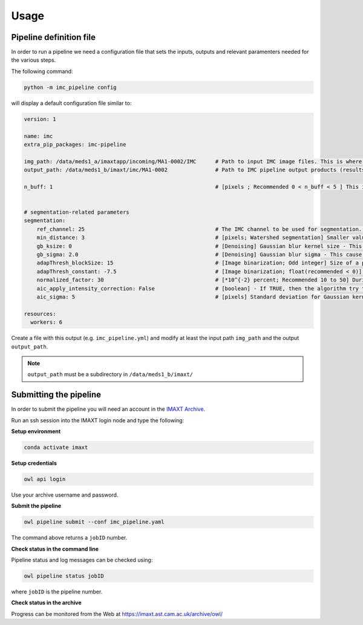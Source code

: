 Usage
=====


.. _imc_pipedef:

Pipeline definition file
-------------------------

In order to run a pipeline we need a configuration file that sets the inputs,
outputs and relevant paramenters needed for the various steps.

The following command:

.. code-block:: python

    python -m imc_pipeline config

will display a default configuration file similar to:

.. code-block:: yaml

    version: 1

    name: imc
    extra_pip_packages: imc-pipeline

    img_path: /data/meds1_a/imaxtapp/incoming/MA1-0002/IMC	# Path to input IMC image files. This is where you keep IMC images that you want to analyze. 
    output_path: /data/meds1_b/imaxt/imc/MA1-0002		# Path to IMC pipeline output products (results of analysis are recorded here)

    n_buff: 1							# [pixels ; Recommended 0 < n_buff < 5 ] This is the width of periphery (or thickness of the edge) around each detected nucleus within which, the pipeline estimates the mean value of pixel intensities. If set to zero (=0), the pipeline does not measure any pixel intensity within the edges of detected nuclei. If too large e.g. > 5 [pixels], then there is a risk that the periphery is merged with peripheries of nearby cells (unless the cell is located in an isolated area) 


    # segmentation-related parameters
    segmentation:
        ref_channel: 25 					# The IMC channel to be used for segmentation. This *should* be one of nuclear channels (check a sample image manually in imageJ or FIJI)
        min_distance: 3 					# [pixels; Watershed segmentation] Smaller values, tends to oversegmentation (finding too many cells). 
        gb_ksize: 0 						# [Denoising] Gaussian blur kernel size - This cause some of the background noise to be removed before watershed segmentation.
        gb_sigma: 2.0 						# [Denoising] Gaussian blur sigma - This cause some of the background noise to be removed before watershed segmentation.
        adapThresh_blockSize: 15 				# [Image binarization; Odd integer] Size of a pixel neighborhood (Kernel) that is used to calculate a threshold value for the pixel: 3, 5, 7, and so on. As a rule of thumb, it should be always greater than the largest possible cell diameter observed in the current IMC sample.
        adapThresh_constant: -7.5 				# [Image binarization; float(recommended < 0)] Constant subtracted from the mean or weighted mean (positive, zero or negative). But it is recommended to use negative values (meaning bright cells in dark background)
	normalized_factor: 30					# [*10^{-2} percent; Recommended 10 to 50] During the processing, the IMC pipeline converts 16-bit images into 8-bit and recalculates the pixel values of the image so the range is equal to the maximum range for the data type. However, to maximise the image contrast, some of the pixels are allowed to become saturated. Therefore, increasing this value increases the overall contrast. If set to 0, there would be no saturated pixels. But in practice, this value should be greater than zero to prevent a few outlying pixel from causing the histogram stretch to not work as intended.
	aic_apply_intensity_correction: False			# [boolean] - If TRUE, then the algorithm try to create a reference image with uniform pixel intensities. Initially, the algorithm convolve the input image (single channel) with a Gaussian kernel of standard deviation 'aic_sigma' [in pixels ; see next parameter] and then divide the original image by the filtered one. If FALSE, nothing happens and the parameter 'aic_sigma' (see next parameter) is ignored. Further information about the Gaussian filter used can be found here https://docs.scipy.org/doc/scipy-0.16.1/reference/generated/scipy.ndimage.filters.gaussian_filter.html
	aic_sigma: 5						# [pixels] Standard deviation for Gaussian kernel. Valid only if  aic_apply_intensity_correction = True

    resources:
      workers: 6


Create a file with this output
(e.g. ``imc_pipeline.yml``) and
modify at least the input path ``img_path`` and the output ``output_path``.

.. note:: ``output_path`` must be a subdirectory in ``/data/meds1_b/imaxt/``

Submitting the pipeline
-----------------------

In order to submit the pipeline you will need an account in the 
`IMAXT Archive <https://imaxt.ast.cam.ac.uk/archive>`_.

Run an ssh session into the IMAXT login node and type the following:

**Setup environment**

.. code-block:: python

    conda activate imaxt

**Setup credentials**

.. code-block:: python

    owl api login

Use your archive username and password.

**Submit the pipeline**

.. code-block:: python

    owl pipeline submit --conf imc_pipeline.yaml

The command above returns a ``jobID`` number.

**Check status in the command line**

Pipeline status and log messages can be checked using:

.. code-block:: python

    owl pipeline status jobID

where ``jobID`` is the pipeline number.

**Check status in the archive**

Progress can be monitored from the Web at https://imaxt.ast.cam.ac.uk/archive/owl/
